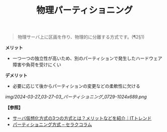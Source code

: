 :PROPERTIES:
:ID:       476D0929-CB83-47FA-8417-D593BA45F48E
:END:
#+title: 物理パーティショニング
#+filetags: :@サーバ:@仮想化:


#+BEGIN_QUOTE
物理サーバ上に区画を作り、物理的に分離する方式です。(¶2§1)
#+END_QUOTE

*メリット*
- 一つ一つの独立性が高いため、別のパーティションで発生したハードウェア障害や負荷を受けにくい

*デメリット*
- 必要に応じて後からパーティションの変更などの柔軟性に欠ける


[[img/2024-03-27_03-27-03_パーティショニング_0729-1024x689.png]]



*【参照】*
- [[https://it-trend.jp/server-virtualization/article/technology_trend][サーバ仮想化方式の3つの方式とは？メリットなどを紹介｜ITトレンド]]
- [[https://www.seraku.co.jp/columns/glossary/partitioningmethod/][パーティショニング方式 – セラクコラム]]
